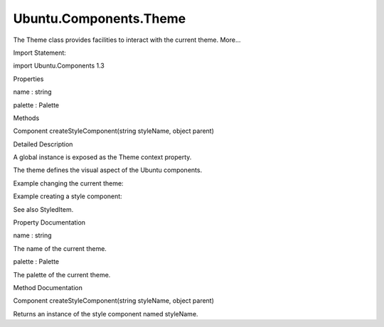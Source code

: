 Ubuntu.Components.Theme
=======================

.. raw:: html

   <p>

The Theme class provides facilities to interact with the current theme.
More...

.. raw:: html

   </p>

.. raw:: html

   <!-- @@@Theme -->

.. raw:: html

   <table class="alignedsummary">

.. raw:: html

   <tr>

.. raw:: html

   <td class="memItemLeft rightAlign topAlign">

Import Statement:

.. raw:: html

   </td>

.. raw:: html

   <td class="memItemRight bottomAlign">

import Ubuntu.Components 1.3

.. raw:: html

   </td>

.. raw:: html

   </tr>

.. raw:: html

   </table>

.. raw:: html

   <ul>

.. raw:: html

   </ul>

.. raw:: html

   <h2 id="properties">

Properties

.. raw:: html

   </h2>

.. raw:: html

   <ul>

.. raw:: html

   <li class="fn">

name : string

.. raw:: html

   </li>

.. raw:: html

   <li class="fn">

palette : Palette

.. raw:: html

   </li>

.. raw:: html

   </ul>

.. raw:: html

   <h2 id="methods">

Methods

.. raw:: html

   </h2>

.. raw:: html

   <ul>

.. raw:: html

   <li class="fn">

Component createStyleComponent(string styleName, object parent)

.. raw:: html

   </li>

.. raw:: html

   </ul>

.. raw:: html

   <!-- $$$Theme-description -->

.. raw:: html

   <h2 id="details">

Detailed Description

.. raw:: html

   </h2>

.. raw:: html

   </p>

.. raw:: html

   <p>

A global instance is exposed as the Theme context property.

.. raw:: html

   </p>

.. raw:: html

   <p>

The theme defines the visual aspect of the Ubuntu components.

.. raw:: html

   </p>

.. raw:: html

   <p>

Example changing the current theme:

.. raw:: html

   </p>

.. raw:: html

   <pre class="qml">import QtQuick 2.4
   import Ubuntu.Components 1.2
   <span class="type"><a href="QtQuick.Item.md">Item</a></span> {
   <span class="type"><a href="Ubuntu.Components.Button.md">Button</a></span> {
   <span class="name">onClicked</span>: <span class="name">Theme</span>.<span class="name">name</span> <span class="operator">=</span> <span class="string">&quot;Ubuntu.Components.Themes.Ambiance&quot;</span>
   }
   }</pre>

.. raw:: html

   <p>

Example creating a style component:

.. raw:: html

   </p>

.. raw:: html

   <pre class="qml">import QtQuick 2.4
   import Ubuntu.Components 1.2
   <span class="type"><a href="Ubuntu.Components.StyledItem.md">StyledItem</a></span> {
   <span class="name">id</span>: <span class="name">myItem</span>
   <span class="name">style</span>: <span class="name">Theme</span>.<span class="name">createStyleComponent</span>(<span class="string">&quot;MyItemStyle.qml&quot;</span>, <span class="name">myItem</span>)
   }</pre>

.. raw:: html

   <p>

See also StyledItem.

.. raw:: html

   </p>

.. raw:: html

   <!-- @@@Theme -->

.. raw:: html

   <h2>

Property Documentation

.. raw:: html

   </h2>

.. raw:: html

   <!-- $$$name -->

.. raw:: html

   <table class="qmlname">

.. raw:: html

   <tr valign="top" id="name-prop">

.. raw:: html

   <td class="tblQmlPropNode">

.. raw:: html

   <p>

name : string

.. raw:: html

   </p>

.. raw:: html

   </td>

.. raw:: html

   </tr>

.. raw:: html

   </table>

.. raw:: html

   <p>

The name of the current theme.

.. raw:: html

   </p>

.. raw:: html

   <!-- @@@name -->

.. raw:: html

   <table class="qmlname">

.. raw:: html

   <tr valign="top" id="palette-prop">

.. raw:: html

   <td class="tblQmlPropNode">

.. raw:: html

   <p>

palette : Palette

.. raw:: html

   </p>

.. raw:: html

   </td>

.. raw:: html

   </tr>

.. raw:: html

   </table>

.. raw:: html

   <p>

The palette of the current theme.

.. raw:: html

   </p>

.. raw:: html

   <!-- @@@palette -->

.. raw:: html

   <h2>

Method Documentation

.. raw:: html

   </h2>

.. raw:: html

   <!-- $$$createStyleComponent -->

.. raw:: html

   <table class="qmlname">

.. raw:: html

   <tr valign="top" id="createStyleComponent-method">

.. raw:: html

   <td class="tblQmlFuncNode">

.. raw:: html

   <p>

Component createStyleComponent(string styleName, object parent)

.. raw:: html

   </p>

.. raw:: html

   </td>

.. raw:: html

   </tr>

.. raw:: html

   </table>

.. raw:: html

   <p>

Returns an instance of the style component named styleName.

.. raw:: html

   </p>

.. raw:: html

   <!-- @@@createStyleComponent -->


